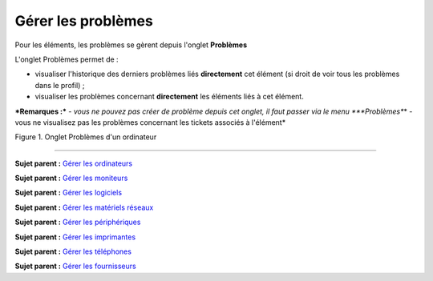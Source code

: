 Gérer les problèmes
===================

Pour les éléments, les problèmes se gèrent depuis l'onglet **Problèmes**

L'onglet Problèmes permet de :

-  visualiser l'historique des derniers problèmes liés **directement**
   cet élément (si droit de voir tous les problèmes dans le profil) ;
-  visualiser les problèmes concernant **directement** les éléments liés
   à cet élément.

***Remarques :*** *- vous ne pouvez pas créer de problème depuis cet
onglet, il faut passer via le menu *\ **Problèmes**\ \* - vous ne
visualisez pas les problèmes concernant les tickets associés à
l'élément\*

Figure 1. Onglet Problèmes d'un ordinateur |image|

--------------

**Sujet parent :** `Gérer les
ordinateurs <03_Module_Parc/04_Gérer_les_ordinateurs/01_Gérer_les_ordinateurs.rst>`__

**Sujet parent :** `Gérer les
moniteurs <03_Module_Parc/05_Gérer_les_moniteurs.rst>`__

**Sujet parent :** `Gérer les
logiciels <03_Module_Parc/06_Gérer_les_logiciels.rst>`__

**Sujet parent :** `Gérer les matériels
réseaux <03_Module_Parc/07_Gérer_les_matériels_réseaux.rst>`__

**Sujet parent :** `Gérer les
périphériques <03_Module_Parc/08_Gérer_les_périphériques.rst>`__

**Sujet parent :** `Gérer les
imprimantes <03_Module_Parc/09_Gérer_les_imprimantes.rst>`__

**Sujet parent :** `Gérer les
téléphones <../glpi/inventory_phone.html>`__

**Sujet parent :** `Gérer les
fournisseurs <../glpi/management_supplier.html>`__

.. |image| image:: docs/image/probleme_computer.png

